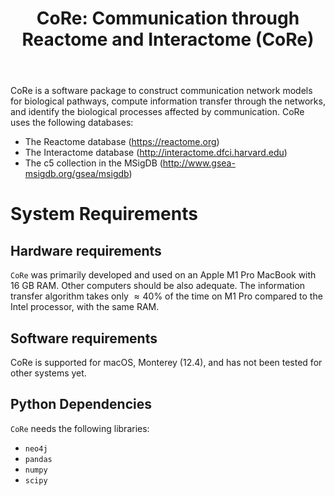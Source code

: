 #+TITLE: CoRe: Communication through Reactome and Interactome (CoRe)

CoRe is a software package to construct communication network models for biological pathways, compute information transfer through the networks, and identify the biological processes affected by communication. CoRe uses the following databases:

- The Reactome database (https://reactome.org)
- The Interactome database (http://interactome.dfci.harvard.edu)
- The c5 collection in the MSigDB (http://www.gsea-msigdb.org/gsea/msigdb)

* System Requirements

** Hardware requirements
   ~CoRe~ was primarily developed and used on an Apple M1 Pro MacBook with 16 GB RAM. Other computers should be also adequate. The information transfer algorithm takes only $\approx 40 \%$ of the time on M1 Pro compared to the Intel processor, with the same RAM.

** Software requirements
   CoRe is supported for macOS, Monterey (12.4), and has not been tested for other systems yet.

** Python Dependencies
   ~CoRe~ needs the following libraries:
   - ~neo4j~
   - ~pandas~
   - ~numpy~
   - ~scipy~
